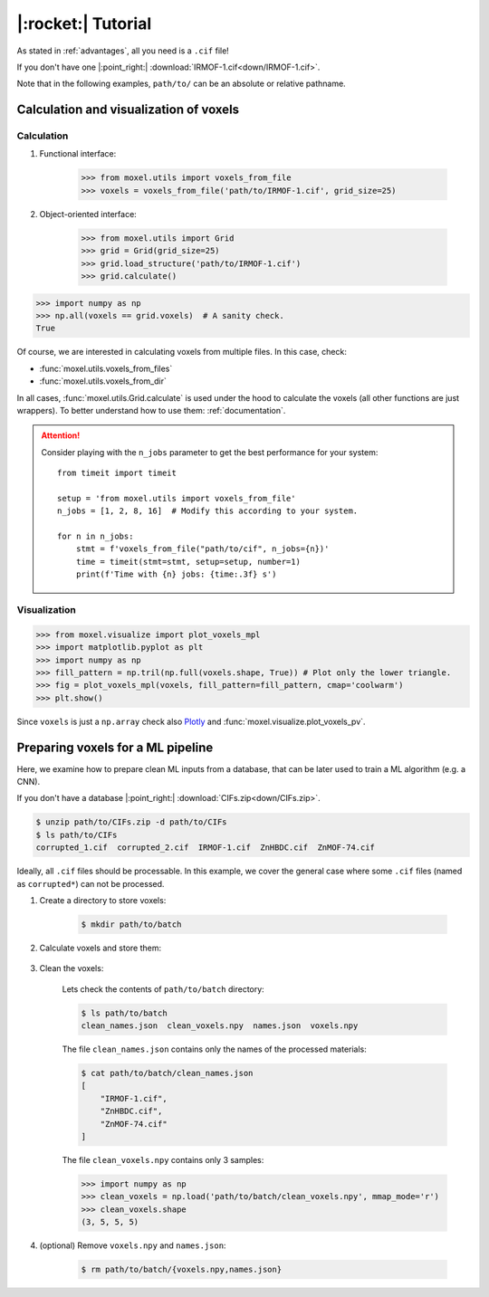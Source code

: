 .. highlight:: python

|:rocket:| Tutorial
===================

As stated in :ref:`advantages`, all you need is a ``.cif`` file!

If you don't have one |:point_right:| :download:`IRMOF-1.cif<down/IRMOF-1.cif>`.

Note that in the following examples, ``path/to/`` can be an absolute or relative pathname.

Calculation and visualization of voxels
---------------------------------------

Calculation
^^^^^^^^^^^

1. Functional interface:

    .. code-block::

        >>> from moxel.utils import voxels_from_file
        >>> voxels = voxels_from_file('path/to/IRMOF-1.cif', grid_size=25)

2. Object-oriented interface:

    .. code-block::

        >>> from moxel.utils import Grid
        >>> grid = Grid(grid_size=25)
        >>> grid.load_structure('path/to/IRMOF-1.cif')
        >>> grid.calculate()

.. code-block::

    >>> import numpy as np
    >>> np.all(voxels == grid.voxels)  # A sanity check.
    True

Of course, we are interested in calculating voxels from multiple files.
In this case, check:

* :func:`moxel.utils.voxels_from_files`
* :func:`moxel.utils.voxels_from_dir`

In all cases, :func:`moxel.utils.Grid.calculate` is used under the hood to calculate the
voxels (all other functions are just wrappers). To better understand how to use
them: :ref:`documentation`.

.. attention::
    Consider playing with the ``n_jobs`` parameter to get the best performance
    for your system::

        from timeit import timeit

        setup = 'from moxel.utils import voxels_from_file'
        n_jobs = [1, 2, 8, 16]  # Modify this according to your system.

        for n in n_jobs:
            stmt = f'voxels_from_file("path/to/cif", n_jobs={n})'
            time = timeit(stmt=stmt, setup=setup, number=1)
            print(f'Time with {n} jobs: {time:.3f} s')

Visualization
^^^^^^^^^^^^^

.. code-block::

   >>> from moxel.visualize import plot_voxels_mpl
   >>> import matplotlib.pyplot as plt
   >>> import numpy as np
   >>> fill_pattern = np.tril(np.full(voxels.shape, True)) # Plot only the lower triangle.
   >>> fig = plot_voxels_mpl(voxels, fill_pattern=fill_pattern, cmap='coolwarm')
   >>> plt.show()

.. image:: images/plot_voxels.png
    :align: center
    :scale: 30%

Since ``voxels`` is just a ``np.array`` check also `Plotly
<https://plotly.com/python/3d-volume-plots/>`_ and
:func:`moxel.visualize.plot_voxels_pv`.


Preparing voxels for a ML pipeline
----------------------------------

Here, we examine how to prepare clean ML inputs from a database, that can be
later used to train a ML algorithm (e.g. a CNN).

If you don't have a database |:point_right:| :download:`CIFs.zip<down/CIFs.zip>`.

.. code-block:: console

   $ unzip path/to/CIFs.zip -d path/to/CIFs
   $ ls path/to/CIFs
   corrupted_1.cif  corrupted_2.cif  IRMOF-1.cif  ZnHBDC.cif  ZnMOF-74.cif

Ideally, all ``.cif`` files should be processable. In this example, we cover the
general case where some ``.cif`` files (named as ``corrupted*``) can not be
processed.

1. Create a directory to store voxels: 

    .. code-block:: console
        
        $ mkdir path/to/batch 

2. Calculate voxels and store them:

    .. tabs::

        .. code-tab:: python

            >>> from moxel.utils import voxels_from_dir
            >>> voxels_from_dir('path/to/CIFs/', grid_size=5, out_pathname='path/to/batch')

        .. code-tab:: console
            :caption: CLI

            $ moxel create -g 5 path/to/CIFs path/to/batch/

3. Clean the voxels:

    .. tabs::

        .. code-tab:: python

            >>> from moxel.utils import batch_clean
            >>> exit_status = batch_clean('path/to/batch')
            Missing voxels found! Cleaning...
            >>> exit_status
            1

        .. code-tab:: console
            :caption: CLI

            $ moxel clean path/to/batch

    Lets check the contents of ``path/to/batch`` directory:

    .. code-block:: console
        
        $ ls path/to/batch
        clean_names.json  clean_voxels.npy  names.json  voxels.npy

    The file ``clean_names.json`` contains only the names of the processed
    materials:

    .. code-block:: console

        $ cat path/to/batch/clean_names.json
        [
            "IRMOF-1.cif",
            "ZnHBDC.cif",
            "ZnMOF-74.cif"
        ]

    The file ``clean_voxels.npy`` contains only 3 samples:

    .. code-block::

        >>> import numpy as np
        >>> clean_voxels = np.load('path/to/batch/clean_voxels.npy', mmap_mode='r')
        >>> clean_voxels.shape
        (3, 5, 5, 5)

    
4. (optional) Remove ``voxels.npy`` and ``names.json``:

    .. code-block:: console

        $ rm path/to/batch/{voxels.npy,names.json}
